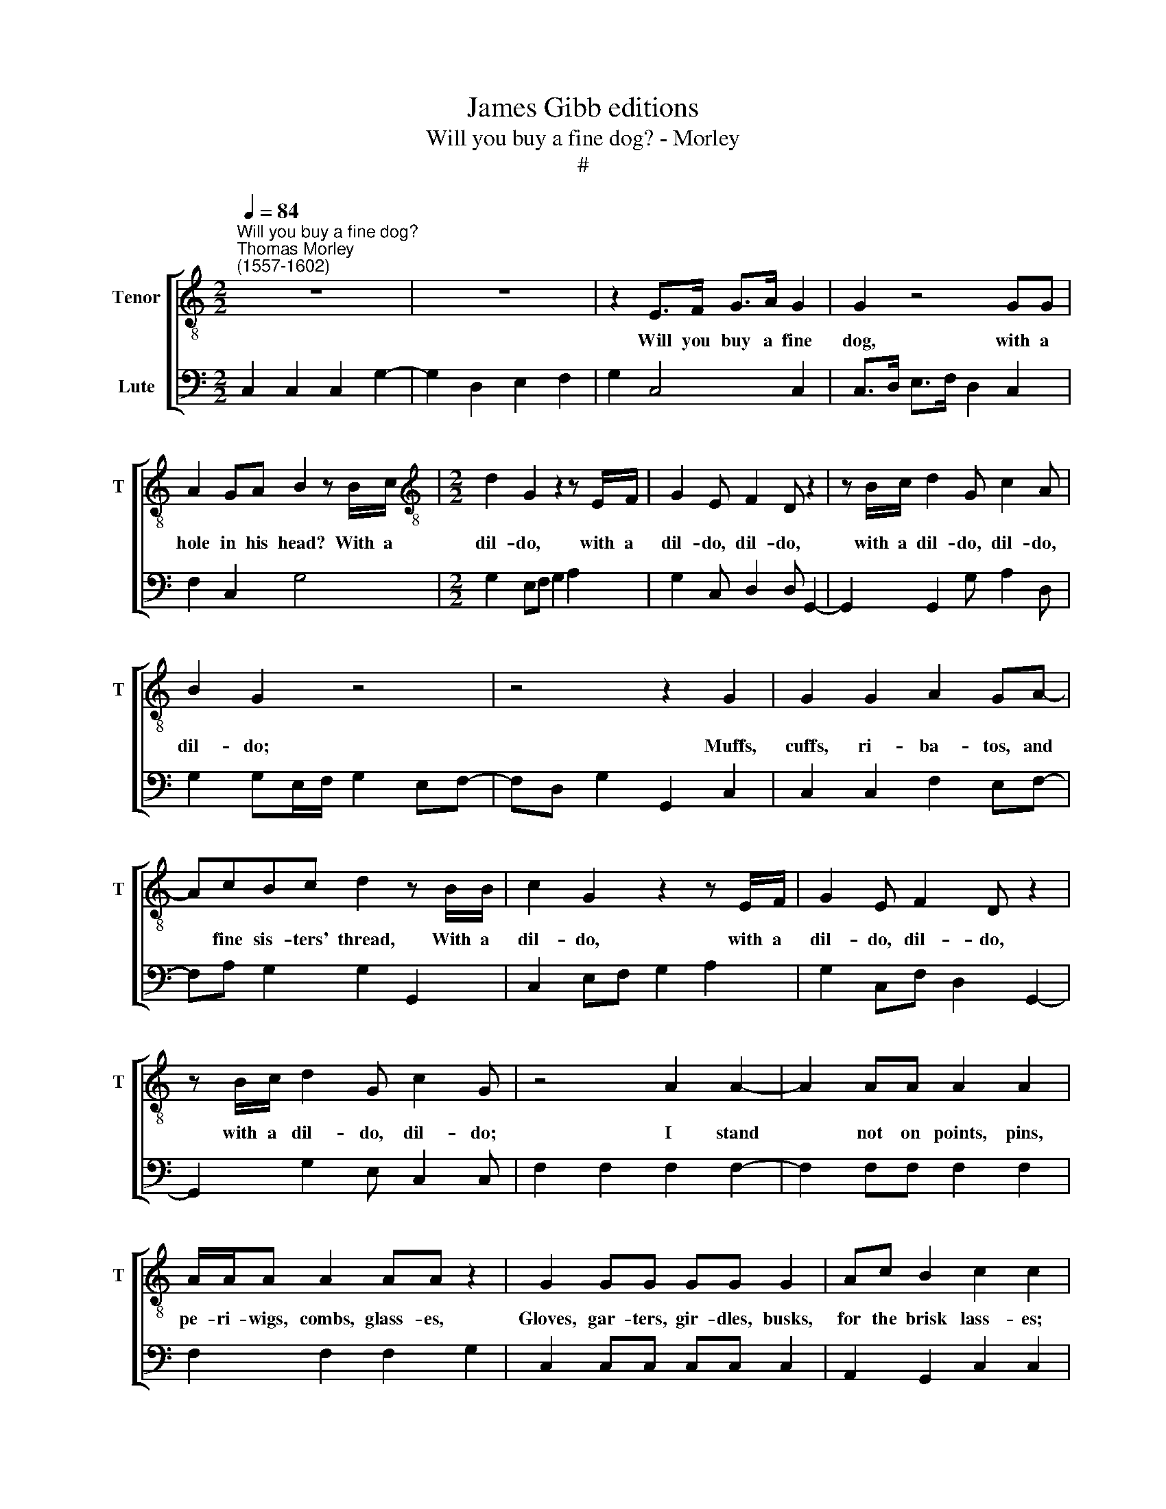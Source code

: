 X:1
T:James Gibb editions
T:Will you buy a fine dog? - Morley
T:#
%%score [ 1 2 ]
L:1/8
Q:1/4=84
M:2/2
K:C
V:1 treble-8 nm="Tenor" snm="T"
V:2 bass nm="Lute"
V:1
"^Will you buy a fine dog?""^Thomas Morley\n(1557-1602)" z8 | z8 | z2 E>F G>A G2 | G2 z4 GG | %4
w: ||Will you buy a fine|dog, with a|
 A2 GA B2 z B/c/ |[M:2/2][K:treble-8] d2 G2 z2 z E/F/ | G2 E F2 D z2 | z B/c/ d2 G c2 A | %8
w: hole in his head? With a|dil- do, with a|dil- do, dil- do,|with a dil- do, dil- do,|
 B2 G2 z4 | z4 z2 G2 | G2 G2 A2 GA- | AcBc d2 z B/B/ | c2 G2 z2 z E/F/ | G2 E F2 D z2 | %14
w: dil- do;|Muffs,|cuffs, ri- ba- tos, and|* fine sis- ters' thread, With a|dil- do, with a|dil- do, dil- do,|
 z B/c/ d2 G c2 G | z4 A2 A2- | A2 AA A2 A2 | A/A/A A2 AA z2 | G2 GG GG G2 | Ac B2 c2 c2 | %20
w: with a dil- do, dil- do;|I stand|* not on points, pins,|pe- ri- wigs, combs, glass- es,|Gloves, gar- ters, gir- dles, busks,|for the brisk lass- es;|
 z4 z2 Bc | d2 BG cGAG | E2 z2 z4 | z2 B2 A3 G | EF G2 z B/c/ d2 | G c2 d e2 c2 | d/c/B/A/BG z4 | %27
w: But I|have o- ther dain- ty, dain- ty|tricks,|Sleek stones and|pot- ting sticks, With a dil-|do, dil- do, dil- do,|did- dle, did- dle, dil- do;|
 z2 G2 A2 c2 | B3 c dcBA | GF E2 z2 G2 | E2 z2 A2 F2 | z2 c2 B2 c2 | z C/D/ E2 C2 z C/D/ | %33
w: And for a|need my pret- ty, pret- ty,|pret- ty pods, Am-|ber, ci- vet,|and musk cods,|With a dil- do, with a|
 E/D/E/F/GE z G/A/ B/A/B/c/ | d/c/B/A/ B/A/G/F/ G/F/E/D/ E2 | C2 z E/E/ A4 | %36
w: did- dle, did- dle, dil- do, with a did- dle, did- dle,|did- dle, did- dle, did- dle, did- dle, did- dle, did- dle, dil-|do, with a dil-|
 G2 G/F/E/F/ G/F/E/F/ G/F/E/D/ | E2 C2 z4 |] %38
w: do, did- dle, did- dle, did- dle, did- dle, did- dle, did- dle,|dil- do!|
V:2
 C,2 C,2 C,2 G,2- | G,2 D,2 E,2 F,2 | G,2 C,4 C,2 | C,>D, E,>F, D,2 C,2 | F,2 C,2 G,4 | %5
[M:2/2] G,2 E,F, G,2 A,2 | G,2 C, D,2 D, G,,2- | G,,2 G,,2 G, A,2 D, | G,2 G,E,/F,/ G,2 E,F,- | %9
 F,D, G,2 G,,2 C,2 | C,2 C,2 F,2 E,F,- | F,A, G,2 G,2 G,,2 | C,2 E,F, G,2 A,2 | %13
 G,2 C,F, D,2 G,,2- | G,,2 G,2 E, C,2 C, | F,2 F,2 F,2 F,2- | F,2 F,F, F,2 F,2 | F,2 F,2 F,2 G,2 | %18
 C,2 C,C, C,C, C,2 | A,,2 G,,2 C,2 C,2 | A,,2 B,,C, D,2 G,,2 | G,6 C,2 | C,3 E, D,C,B,,A,, | %23
 G,,2 G,2 F,3 G, | A,2 G,4 G,2 | E, F,2 D, C,2 A,,2 | D,2 G,,2 G,/F,/E,/C,/ F,D, | G,G,, C,2 A,,4 | %28
 G,,6 G,,2- | G,,2 C,2 F,2 G,2 | C,2 F,4 D,2 | E,2 F,2 G,2 C,2 | C,2 C,2 C,2 C,2 | %33
 C,2 C,2 C,2 G,,2 | G,4 G,2 C,2- | C,2 C,2 F,4 | C,2 G,4 G,,2 | C,2 C,2 z4 |] %38

